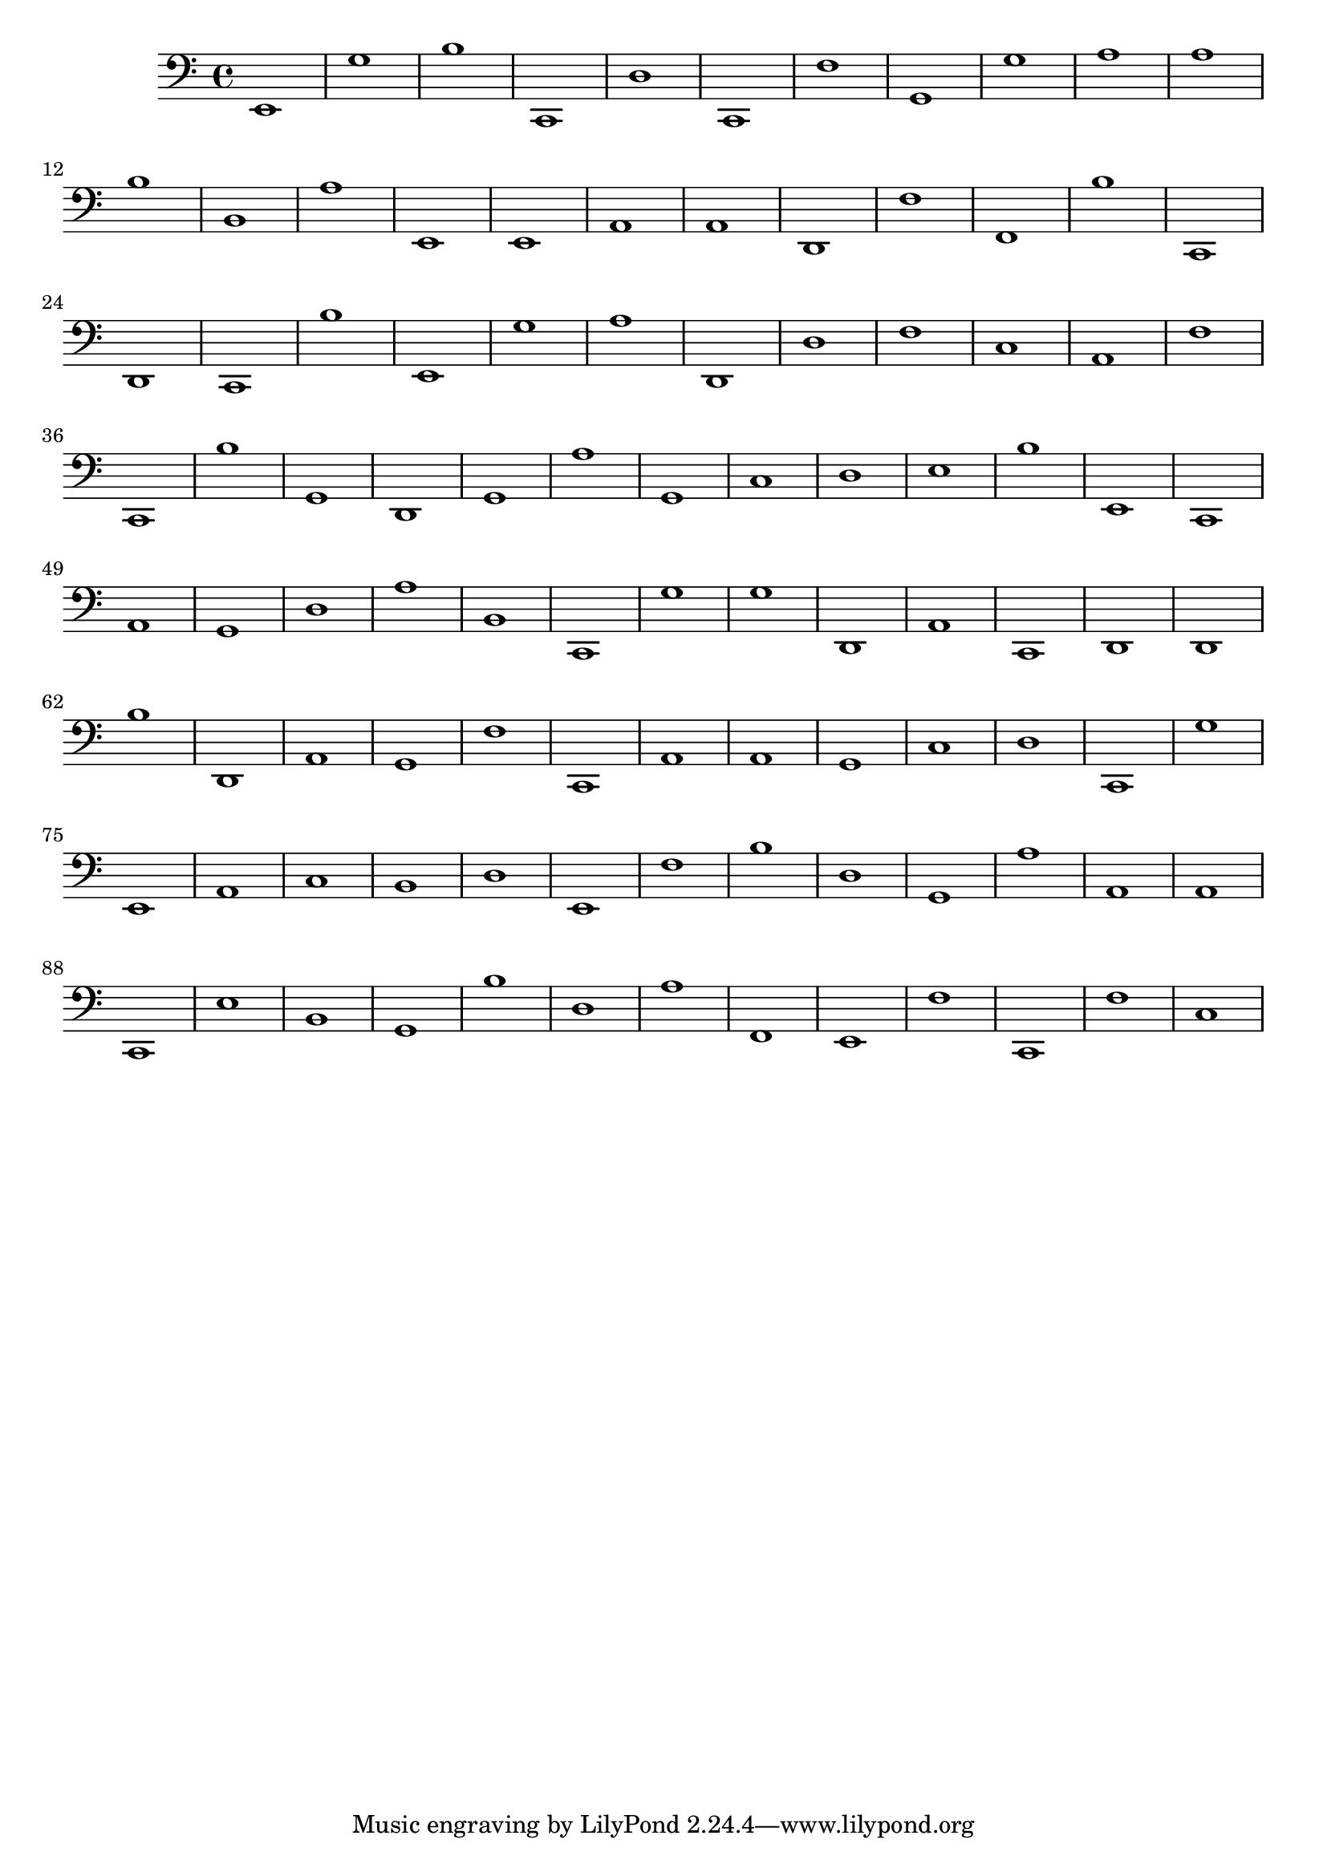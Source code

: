{ 
\version "2.18.2"
\clef bass
\absolute
e,1
g
b
c,
d
c,
f
g,
g
a
a
b
b,
a
e,
e,
a,
a,
d,
f
f,
b
c,
d,
c,
b
e,
g
a
d,
d
f
c
a,
f
c,
b
g,
d,
g,
a
g,
c
d
e
b
e,
c,
a,
g,
d
a
b,
c,
g
g
d,
a,
c,
d,
d,
b
d,
a,
g,
f
c,
a,
a,
g,
c
d
c,
g
e,
a,
c
b,
d
e,
f
b
d
g,
a
a,
a,
c,
e
b,
g,
b
d
a
f,
e,
f
c,
f
c
}